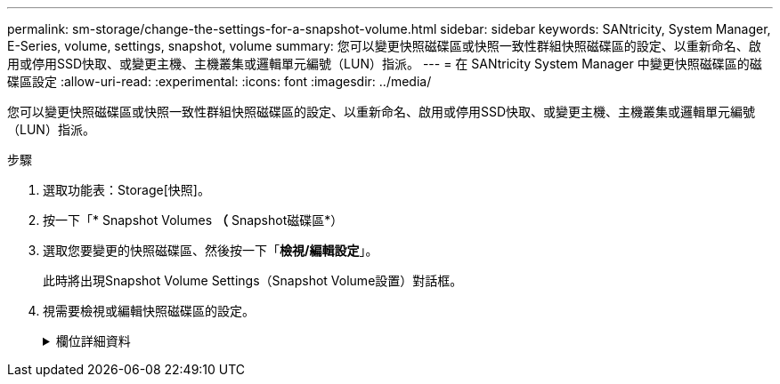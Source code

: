 ---
permalink: sm-storage/change-the-settings-for-a-snapshot-volume.html 
sidebar: sidebar 
keywords: SANtricity, System Manager, E-Series, volume, settings, snapshot, volume 
summary: 您可以變更快照磁碟區或快照一致性群組快照磁碟區的設定、以重新命名、啟用或停用SSD快取、或變更主機、主機叢集或邏輯單元編號（LUN）指派。 
---
= 在 SANtricity System Manager 中變更快照磁碟區的磁碟區設定
:allow-uri-read: 
:experimental: 
:icons: font
:imagesdir: ../media/


[role="lead"]
您可以變更快照磁碟區或快照一致性群組快照磁碟區的設定、以重新命名、啟用或停用SSD快取、或變更主機、主機叢集或邏輯單元編號（LUN）指派。

.步驟
. 選取功能表：Storage[快照]。
. 按一下「* Snapshot Volumes *（* Snapshot磁碟區*）
. 選取您要變更的快照磁碟區、然後按一下「*檢視/編輯設定*」。
+
此時將出現Snapshot Volume Settings（Snapshot Volume設置）對話框。

. 視需要檢視或編輯快照磁碟區的設定。
+
.欄位詳細資料
[%collapsible]
====
[cols="25h,~"]
|===
| 設定 | 說明 


 a| 
* Snapshot Volume *



 a| 
名稱
 a| 
您可以變更快照磁碟區的名稱。



 a| 
指派給
 a| 
您可以變更快照磁碟區的主機或主機叢集指派。



 a| 
LUN
 a| 
您可以變更快照磁碟區的LUN指派。



 a| 
SSD快取
 a| 
您可以在固態磁碟（SSD）上啟用/停用唯讀快取。



 a| 
*相關物件*



 a| 
Snapshot映像
 a| 
您可以檢視與快照磁碟區相關的快照映像。Snapshot映像是在特定時間點擷取的Volume資料邏輯複本。如同還原點、Snapshot映像可讓您回復至已知良好的資料集。雖然主機可以存取快照映像、但無法直接讀取或寫入。



 a| 
基礎Volume
 a| 
您可以檢視與快照磁碟區相關的基礎磁碟區。基礎Volume是建立快照映像的來源。它可以是厚磁碟區或精簡磁碟區、通常會指派給主機。基礎磁碟區可位於磁碟區群組或磁碟集區中。



 a| 
Snapshot群組
 a| 
您可以檢視與快照磁碟區相關聯的快照群組。Snapshot群組是來自單一基礎Volume的快照映像集合。

|===
====

